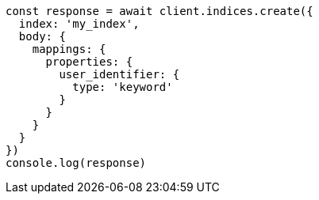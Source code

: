 // This file is autogenerated, DO NOT EDIT
// Use `node scripts/generate-docs-examples.js` to generate the docs examples

[source, js]
----
const response = await client.indices.create({
  index: 'my_index',
  body: {
    mappings: {
      properties: {
        user_identifier: {
          type: 'keyword'
        }
      }
    }
  }
})
console.log(response)
----

